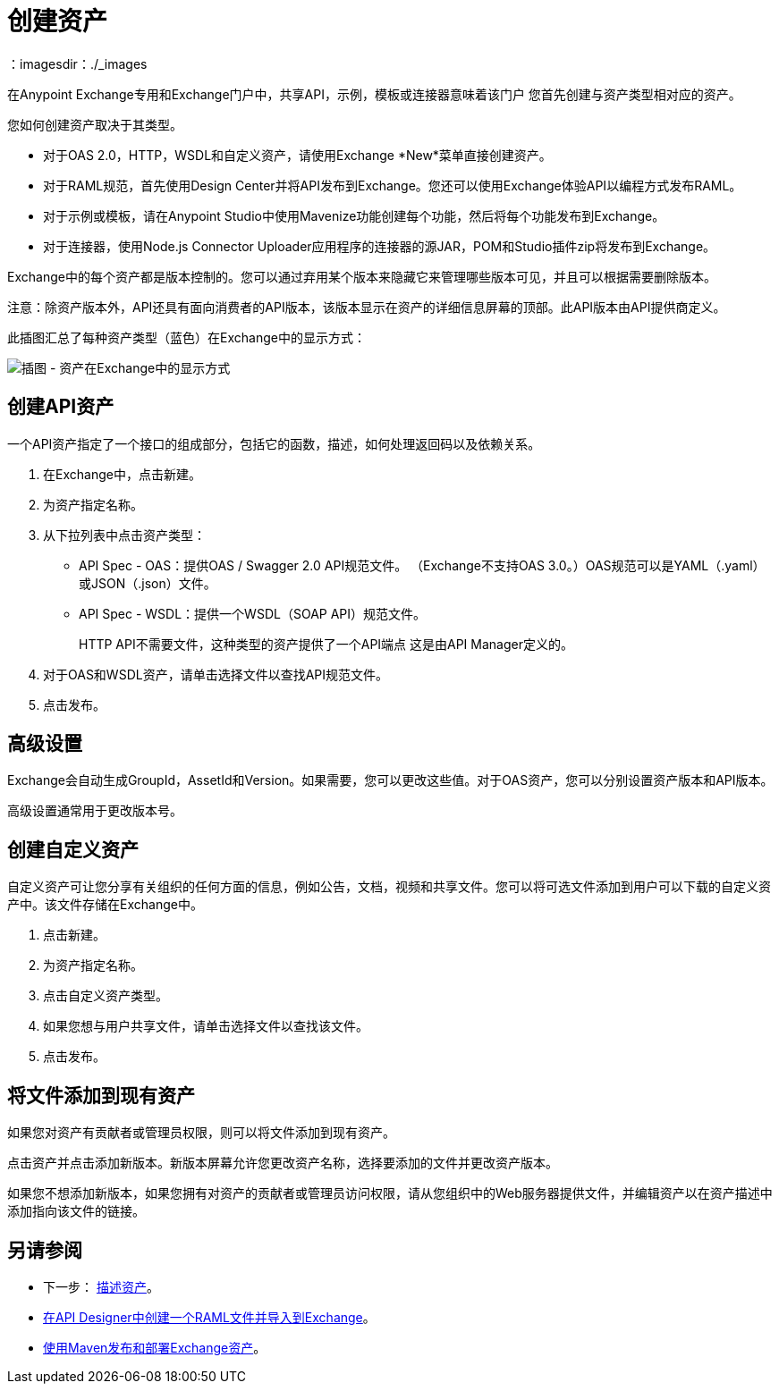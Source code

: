 = 创建资产
：imagesdir：./_images

在Anypoint Exchange专用和Exchange门户中，共享API，示例，模板或连接器意味着该门户
您首先创建与资产类型相对应的资产。

您如何创建资产取决于其类型。

* 对于OAS 2.0，HTTP，WSDL和自定义资产，请使用Exchange *New*菜单直接创建资产。
* 对于RAML规范，首先使用Design Center并将API发布到Exchange。您还可以使用Exchange体验API以编程方式发布RAML。
* 对于示例或模板，请在Anypoint Studio中使用Mavenize功能创建每个功能，然后将每个功能发布到Exchange。
* 对于连接器，使用Node.js Connector Uploader应用程序的连接器的源JAR，POM和Studio插件zip将发布到Exchange。

Exchange中的每个资产都是版本控制的。您可以通过弃用某个版本来隐藏它来管理哪些版本可见，并且可以根据需要删除版本。

注意：除资产版本外，API还具有面向消费者的API版本，该版本显示在资产的详细信息屏幕的顶部。此API版本由API提供商定义。

此插图汇总了每种资产类型（蓝色）在Exchange中的显示方式：

image:ex2-exchange-assets.png[插图 - 资产在Exchange中的显示方式]

== 创建API资产

一个API资产指定了一个接口的组成部分，包括它的函数，描述，如何处理返回码以及依赖关系。

. 在Exchange中，点击新建。
. 为资产指定名称。
. 从下拉列表中点击资产类型：
+
*  API Spec  -  OAS：提供OAS / Swagger 2.0 API规范文件。 （Exchange不支持OAS 3.0。）OAS规范可以是YAML（.yaml）或JSON（.json）文件。
*  API Spec  -  WSDL：提供一个WSDL（SOAP API）规范文件。
+
HTTP API不需要文件，这种类型的资产提供了一个API端点
这是由API Manager定义的。
+
. 对于OAS和WSDL资产，请单击选择文件以查找API规范文件。
. 点击发布。

== 高级设置

Exchange会自动生成GroupId，AssetId和Version。如果需要，您可以更改这些值。对于OAS资产，您可以分别设置资产版本和API版本。

高级设置通常用于更改版本号。

== 创建自定义资产

自定义资产可让您分享有关组织的任何方面的信息，例如公告，文档，视频和共享文件。您可以将可选文件添加到用户可以下载的自定义资产中。该文件存储在Exchange中。

. 点击新建。
. 为资产指定名称。
. 点击自定义资产类型。
. 如果您想与用户共享文件，请单击选择文件以查找该文件。
. 点击发布。

== 将文件添加到现有资产

如果您对资产有贡献者或管理员权限，则可以将文件添加到现有资产。

点击资产并点击添加新版本。新版本屏幕允许您更改资产名称，选择要添加的文件并更改资产版本。

如果您不想添加新版本，如果您拥有对资产的贡献者或管理员访问权限，请从您组织中的Web服务器提供文件，并编辑资产以在资产描述中添加指向该文件的链接。

== 另请参阅

* 下一步： link:/anypoint-exchange/to-describe-an-asset[描述资产]。
*  link:/design-center/v/1.0/upload-raml-task[在API Designer中创建一个RAML文件并导入到Exchange]。
*  link:/anypoint-exchange/to-publish-assets-maven[使用Maven发布和部署Exchange资产]。
